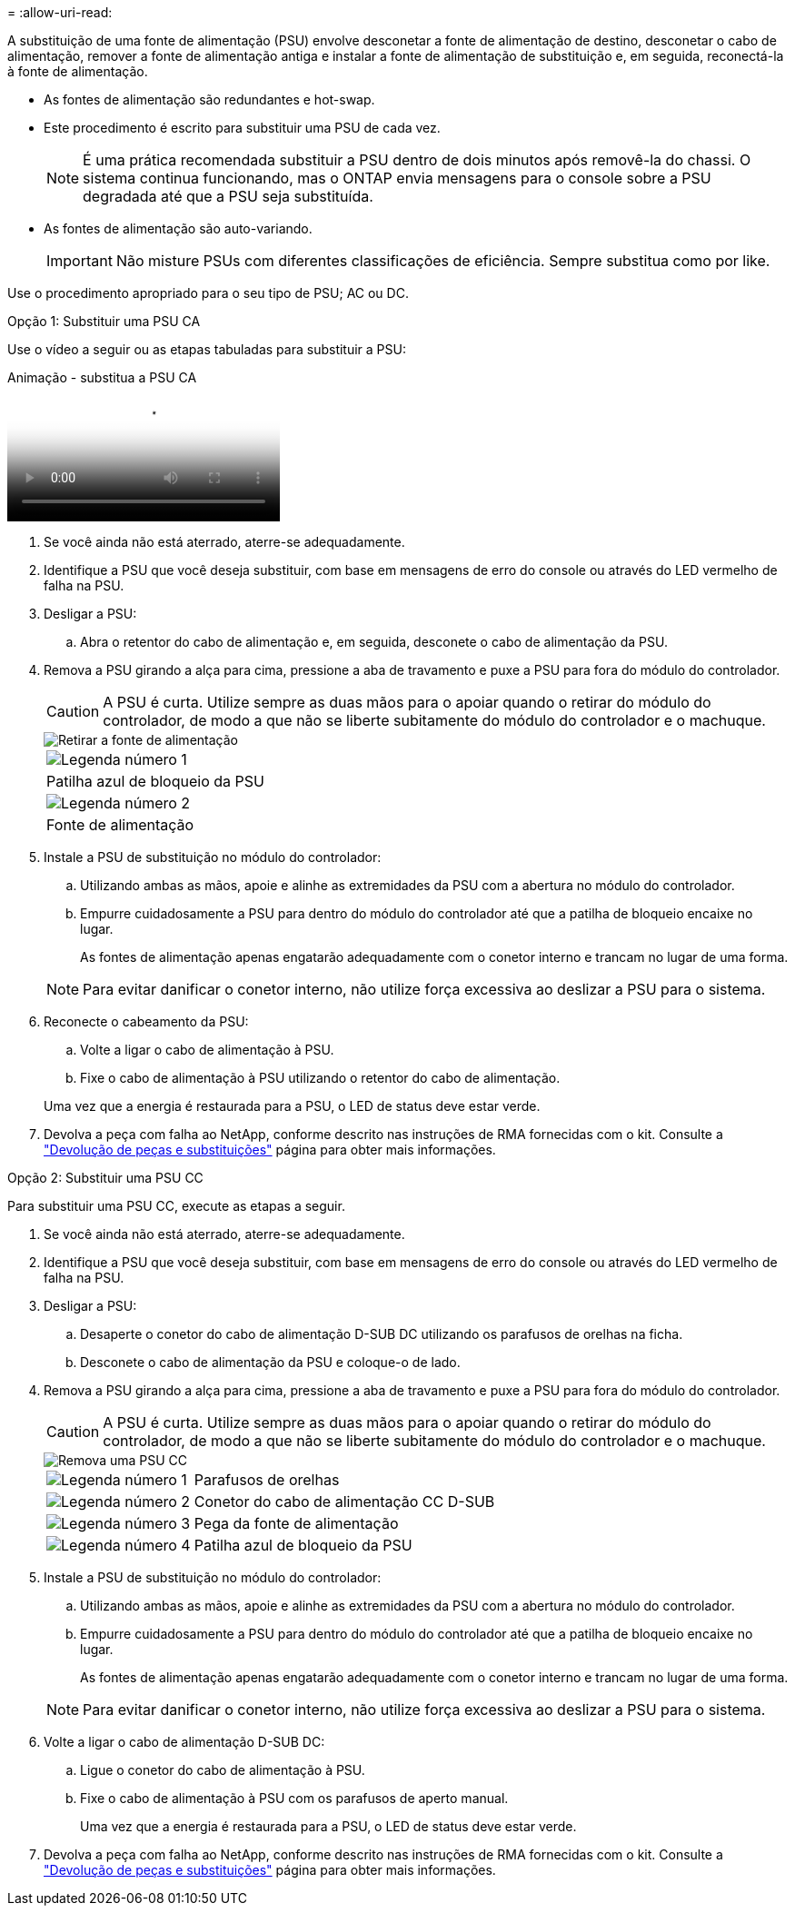 = 
:allow-uri-read: 


A substituição de uma fonte de alimentação (PSU) envolve desconetar a fonte de alimentação de destino, desconetar o cabo de alimentação, remover a fonte de alimentação antiga e instalar a fonte de alimentação de substituição e, em seguida, reconectá-la à fonte de alimentação.

* As fontes de alimentação são redundantes e hot-swap.
* Este procedimento é escrito para substituir uma PSU de cada vez.
+

NOTE: É uma prática recomendada substituir a PSU dentro de dois minutos após removê-la do chassi. O sistema continua funcionando, mas o ONTAP envia mensagens para o console sobre a PSU degradada até que a PSU seja substituída.

* As fontes de alimentação são auto-variando.
+

IMPORTANT: Não misture PSUs com diferentes classificações de eficiência. Sempre substitua como por like.



Use o procedimento apropriado para o seu tipo de PSU; AC ou DC.

[role="tabbed-block"]
====
.Opção 1: Substituir uma PSU CA
--
Use o vídeo a seguir ou as etapas tabuladas para substituir a PSU:

.Animação - substitua a PSU CA
video::86487f5e-20ff-43e6-99ae-ac5b015c1aa5[panopto]
. Se você ainda não está aterrado, aterre-se adequadamente.
. Identifique a PSU que você deseja substituir, com base em mensagens de erro do console ou através do LED vermelho de falha na PSU.
. Desligar a PSU:
+
.. Abra o retentor do cabo de alimentação e, em seguida, desconete o cabo de alimentação da PSU.


. Remova a PSU girando a alça para cima, pressione a aba de travamento e puxe a PSU para fora do módulo do controlador.
+

CAUTION: A PSU é curta. Utilize sempre as duas mãos para o apoiar quando o retirar do módulo do controlador, de modo a que não se liberte subitamente do módulo do controlador e o machuque.

+
image::../media/drw_a250_replace_psu.png[Retirar a fonte de alimentação]

+
|===


 a| 
image:../media/icon_round_1.png["Legenda número 1"]
| Patilha azul de bloqueio da PSU 


 a| 
image:../media/icon_round_2.png["Legenda número 2"]
 a| 
Fonte de alimentação

|===
. Instale a PSU de substituição no módulo do controlador:
+
.. Utilizando ambas as mãos, apoie e alinhe as extremidades da PSU com a abertura no módulo do controlador.
.. Empurre cuidadosamente a PSU para dentro do módulo do controlador até que a patilha de bloqueio encaixe no lugar.
+
As fontes de alimentação apenas engatarão adequadamente com o conetor interno e trancam no lugar de uma forma.

+

NOTE: Para evitar danificar o conetor interno, não utilize força excessiva ao deslizar a PSU para o sistema.



. Reconecte o cabeamento da PSU:
+
.. Volte a ligar o cabo de alimentação à PSU.
.. Fixe o cabo de alimentação à PSU utilizando o retentor do cabo de alimentação.


+
Uma vez que a energia é restaurada para a PSU, o LED de status deve estar verde.

. Devolva a peça com falha ao NetApp, conforme descrito nas instruções de RMA fornecidas com o kit. Consulte a https://mysupport.netapp.com/site/info/rma["Devolução de peças e substituições"^] página para obter mais informações.


--
.Opção 2: Substituir uma PSU CC
--
Para substituir uma PSU CC, execute as etapas a seguir.

. Se você ainda não está aterrado, aterre-se adequadamente.
. Identifique a PSU que você deseja substituir, com base em mensagens de erro do console ou através do LED vermelho de falha na PSU.
. Desligar a PSU:
+
.. Desaperte o conetor do cabo de alimentação D-SUB DC utilizando os parafusos de orelhas na ficha.
.. Desconete o cabo de alimentação da PSU e coloque-o de lado.


. Remova a PSU girando a alça para cima, pressione a aba de travamento e puxe a PSU para fora do módulo do controlador.
+

CAUTION: A PSU é curta. Utilize sempre as duas mãos para o apoiar quando o retirar do módulo do controlador, de modo a que não se liberte subitamente do módulo do controlador e o machuque.

+
image::../media/drw_dcpsu_remove-replace-generic_IEOPS-788.svg[Remova uma PSU CC]

+
[cols="1,3"]
|===


 a| 
image:../media/icon_round_1.png["Legenda número 1"]
 a| 
Parafusos de orelhas



 a| 
image:../media/icon_round_2.png["Legenda número 2"]
 a| 
Conetor do cabo de alimentação CC D-SUB



 a| 
image:../media/icon_round_3.png["Legenda número 3"]
 a| 
Pega da fonte de alimentação



 a| 
image:../media/icon_round_4.png["Legenda número 4"]
 a| 
Patilha azul de bloqueio da PSU

|===
. Instale a PSU de substituição no módulo do controlador:
+
.. Utilizando ambas as mãos, apoie e alinhe as extremidades da PSU com a abertura no módulo do controlador.
.. Empurre cuidadosamente a PSU para dentro do módulo do controlador até que a patilha de bloqueio encaixe no lugar.
+
As fontes de alimentação apenas engatarão adequadamente com o conetor interno e trancam no lugar de uma forma.

+

NOTE: Para evitar danificar o conetor interno, não utilize força excessiva ao deslizar a PSU para o sistema.



. Volte a ligar o cabo de alimentação D-SUB DC:
+
.. Ligue o conetor do cabo de alimentação à PSU.
.. Fixe o cabo de alimentação à PSU com os parafusos de aperto manual.
+
Uma vez que a energia é restaurada para a PSU, o LED de status deve estar verde.



. Devolva a peça com falha ao NetApp, conforme descrito nas instruções de RMA fornecidas com o kit. Consulte a https://mysupport.netapp.com/site/info/rma["Devolução de peças e substituições"^] página para obter mais informações.


--
====
